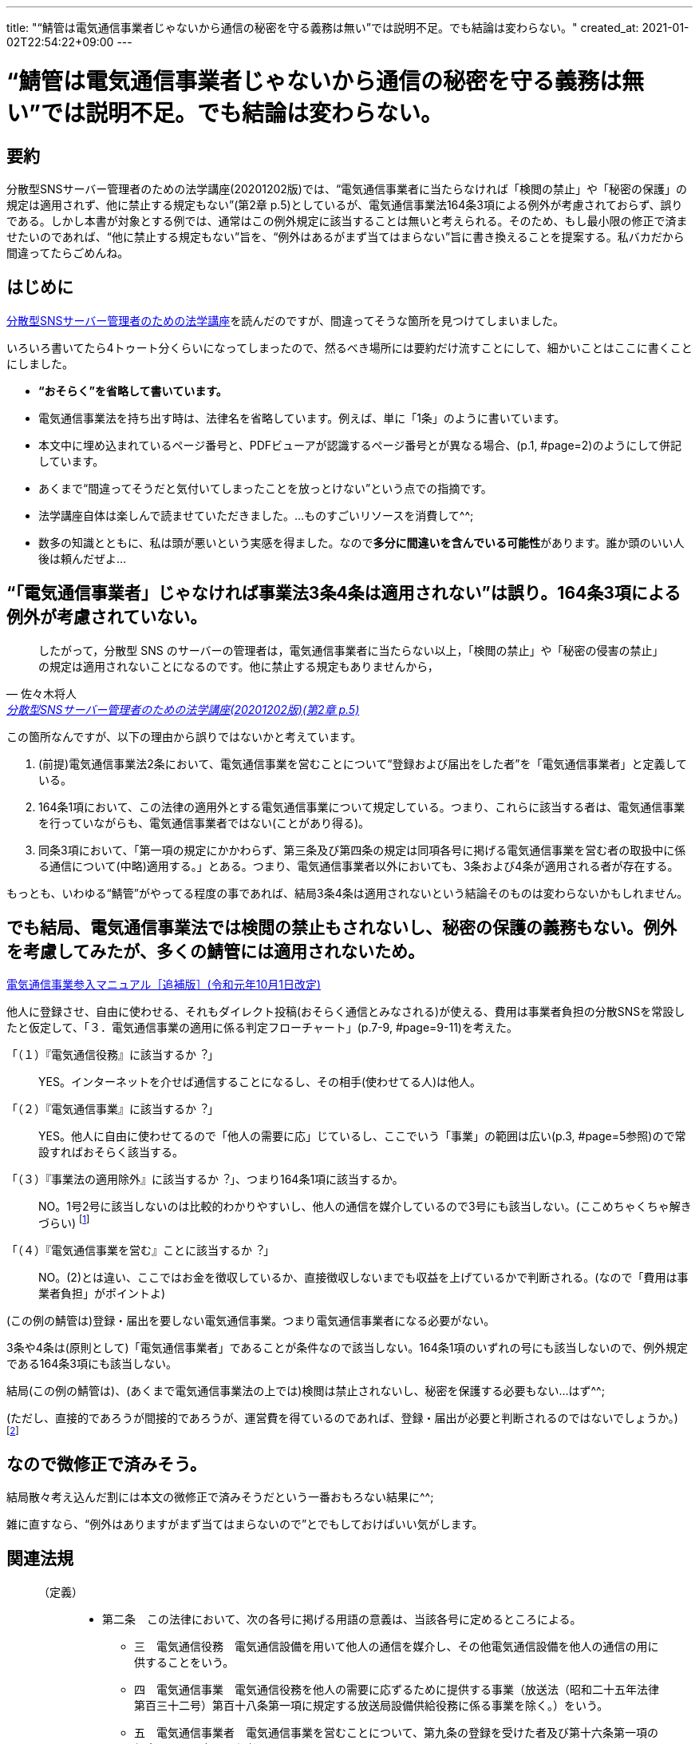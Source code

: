---
title: "“鯖管は電気通信事業者じゃないから通信の秘密を守る義務は無い”では説明不足。でも結論は変わらない。"
created_at: 2021-01-02T22:54:22+09:00
---


= “鯖管は電気通信事業者じゃないから通信の秘密を守る義務は無い”では説明不足。でも結論は変わらない。


[abstract]
== 要約

分散型SNSサーバー管理者のための法学講座(20201202版)では、“電気通信事業者に当たらなければ「検閲の禁止」や「秘密の保護」の規定は適用されず、他に禁止する規定もない”(第2章 p.5)としているが、電気通信事業法164条3項による例外が考慮されておらず、誤りである。しかし本書が対象とする例では、通常はこの例外規定に該当することは無いと考えられる。そのため、もし最小限の修正で済ませたいのであれば、“他に禁止する規定もない”旨を、“例外はあるがまず当てはまらない”旨に書き換えることを提案する。私バカだから間違ってたらごめんね。


[[introduction]]
== はじめに

http://www.lufimia.net/lufimianetjp/sbkl/[分散型SNSサーバー管理者のための法学講座]を読んだのですが、間違ってそうな箇所を見つけてしまいました。

いろいろ書いてたら4トゥート分くらいになってしまったので、然るべき場所には要約だけ流すことにして、細かいことはここに書くことにしました。

* **“おそらく”を省略して書いています。**
* 電気通信事業法を持ち出す時は、法律名を省略しています。例えば、単に「1条」のように書いています。
* 本文中に埋め込まれているページ番号と、PDFビューアが認識するページ番号とが異なる場合、(p.1, #page=2)のようにして併記しています。
* あくまで“間違ってそうだと気付いてしまったことを放っとけない”という点での指摘です。
* 法学講座自体は楽しんで読ませていただきました。…ものすごいリソースを消費して^^;
* 数多の知識とともに、私は頭が悪いという実感を得ました。なので**多分に間違いを含んでいる可能性**があります。誰か頭のいい人後は頼んだぜよ…


[[ayamari]]
== “「電気通信事業者」じゃなければ事業法3条4条は適用されない”は誤り。164条3項による例外が考慮されていない。

[quote, 佐々木将人, 'http://www.lufimia.net/lufimianetjp/sbkl/sabakanlaw2.pdf[分散型SNSサーバー管理者のための法学講座(20201202版)(第2章 p.5)]']
____
したがって，分散型 SNS のサーバーの管理者は，電気通信事業者に当たらない以上，「検閲の禁止」や「秘密の侵害の禁止」の規定は適用されないことになるのです。他に禁止する規定もありませんから，
____

この箇所なんですが、以下の理由から誤りではないかと考えています。

. (前提)電気通信事業法2条において、電気通信事業を営むことについて“登録および届出をした者”を「電気通信事業者」と定義している。
. 164条1項において、この法律の適用外とする電気通信事業について規定している。つまり、これらに該当する者は、電気通信事業を行っていながらも、電気通信事業者ではない(ことがあり得る)。
. 同条3項において、「第一項の規定にかかわらず、第三条及び第四条の規定は同項各号に掲げる電気通信事業を営む者の取扱中に係る通信について(中略)適用する。」とある。つまり、電気通信事業者以外においても、3条および4条が適用される者が存在する。

もっとも、いわゆる“鯖管”がやってる程度の事であれば、結局3条4条は適用されないという結論そのものは変わらないかもしれません。


[[kawaranai]]
== でも結局、電気通信事業法では検閲の禁止もされないし、秘密の保護の義務もない。例外を考慮してみたが、多くの鯖管には適用されないため。

https://www.soumu.go.jp/main_content/000477428.pdf[電気通信事業参入マニュアル［追補版］(令和元年10月1日改定)]

他人に登録させ、自由に使わせる、それもダイレクト投稿(おそらく通信とみなされる)が使える、費用は事業者負担の分散SNSを常設したと仮定して、「３．電気通信事業の適用に係る判定フローチャート」(p.7-9, #page=9-11)を考えた。

「（１）『電気通信役務』に該当するか︖」::
  YES。インターネットを介せば通信することになるし、その相手(使わせてる人)は他人。

「（２）『電気通信事業』に該当するか︖」::
  YES。他人に自由に使わせてるので「他人の需要に応」じているし、ここでいう「事業」の範囲は広い(p.3, #page=5参照)ので常設すればおそらく該当する。

「（３）『事業法の適用除外』に該当するか︖」、つまり164条1項に該当するか。::
  NO。1号2号に該当しないのは比較的わかりやすいし、他人の通信を媒介しているので3号にも該当しない。(ここめちゃくちゃ解きづらい)
  footnote:[“他社の回線サービスを使って電気通信事業をやる場合、他人の通信を媒介するかDNSをやるんじゃなければ、届出しなくてもいいよ”…と理解している^^;]

「（４）『電気通信事業を営む』ことに該当するか︖」::
  NO。(2)とは違い、ここではお金を徴収しているか、直接徴収しないまでも収益を上げているかで判断される。(なので「費用は事業者負担」がポイントよ)

(この例の鯖管は)登録・届出を要しない電気通信事業。つまり電気通信事業者になる必要がない。

3条や4条は(原則として)「電気通信事業者」であることが条件なので該当しない。164条1項のいずれの号にも該当しないので、例外規定である164条3項にも該当しない。

結局(この例の鯖管は)、(あくまで電気通信事業法の上では)検閲は禁止されないし、秘密を保護する必要もない…はず^^;

(ただし、直接的であろうが間接的であろうが、運営費を得ているのであれば、登録・届出が必要と判断されるのではないでしょうか。)
footnote:[もっとも、本来この法律はアクセスラインを想定したものであるはずで(想像ですが)、杓子定規的に当てはめても、法益が無いように思います。さすがにTwitterくらいの「インフラ」ともなれば、話は別ですが。]


[[conclusion]]
== なので微修正で済みそう。

結局散々考え込んだ割には本文の微修正で済みそうだという一番おもろない結果に^^;

雑に直すなら、“例外はありますがまず当てはまらないので”とでもしておけばいい気がします。


[[law]]
== 関連法規

[[tbl]]
[quote, , 'https://elaws.e-gov.go.jp/document?lawid=359AC0000000086_20201201_430AC0000000095[電気通信事業法（昭和五十九年法律第八十六号）（平成三十年法律第九十五号による改正）]']
____

（定義）::
* 第二条　この法律において、次の各号に掲げる用語の意義は、当該各号に定めるところによる。
** 三　電気通信役務　電気通信設備を用いて他人の通信を媒介し、その他電気通信設備を他人の通信の用に供することをいう。
** 四　電気通信事業　電気通信役務を他人の需要に応ずるために提供する事業（放送法（昭和二十五年法律第百三十二号）第百十八条第一項に規定する放送局設備供給役務に係る事業を除く。）をいう。
** 五　電気通信事業者　電気通信事業を営むことについて、第九条の登録を受けた者及び第十六条第一項の規定による届出をした者をいう。

（検閲の禁止）::
* 第三条　電気通信事業者の取扱中に係る通信は、検閲してはならない。

（秘密の保護）::
* 第四条　電気通信事業者の取扱中に係る通信の秘密は、侵してはならない。
* ２　電気通信事業に従事する者は、在職中電気通信事業者の取扱中に係る通信に関して知り得た他人の秘密を守らなければならない。その職を退いた後においても、同様とする。

（適用除外等）::
* 第百六十四条　この法律の規定は、次に掲げる電気通信事業については、適用しない。
** 一　専ら一の者に電気通信役務（当該一の者が電気通信事業者であるときは、当該一の者の電気通信事業の用に供する電気通信役務を除く。）を提供する電気通信事業
** 二　その一の部分の設置の場所が他の部分の設置の場所と同一の構内（これに準ずる区域内を含む。）又は同一の建物内である電気通信設備その他総務省令で定める基準に満たない規模の電気通信設備により電気通信役務を提供する電気通信事業
** 三　電気通信設備を用いて他人の通信を媒介する電気通信役務以外の電気通信役務（ドメイン名電気通信役務を除く。）を電気通信回線設備を設置することなく提供する電気通信事業
* ３　第一項の規定にかかわらず、第三条及び第四条の規定は同項各号に掲げる電気通信事業を営む者の取扱中に係る通信について、第百五十七条の二の規定は第三号事業を営む者について、それぞれ適用する。
____

